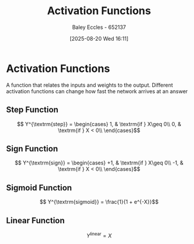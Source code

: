 :PROPERTIES:
:ID:       0ca6750e-ae40-476f-a9cd-9008ba0b9cc7
:END:
#+title: Activation Functions
#+date: [2025-08-20 Wed 16:11]
#+AUTHOR: Baley Eccles - 652137
#+STARTUP: latexpreview

* Activation Functions
A function that relates the inputs and weights to the output.
Different activation functions can change how fast the network arrives at an answer
** Step Function
\[ Y^{\textrm{step}} = \begin{cases}
1, & \textrm{if } X\geq 0\\
0, & \textrm{if } X < 0\\
\end{cases}\]

** Sign Function
\[ Y^{\textrm{sign}} = \begin{cases}
+1, & \textrm{if } X\geq 0\\
-1, & \textrm{if } X < 0\\
\end{cases}\]

** Sigmoid Function
\[ Y^{\textrm{sigmoid}} = \frac{1}{1 + e^{-X}}\]

** Linear Function
\[ Y^{\textrm{linear}} = X\]


